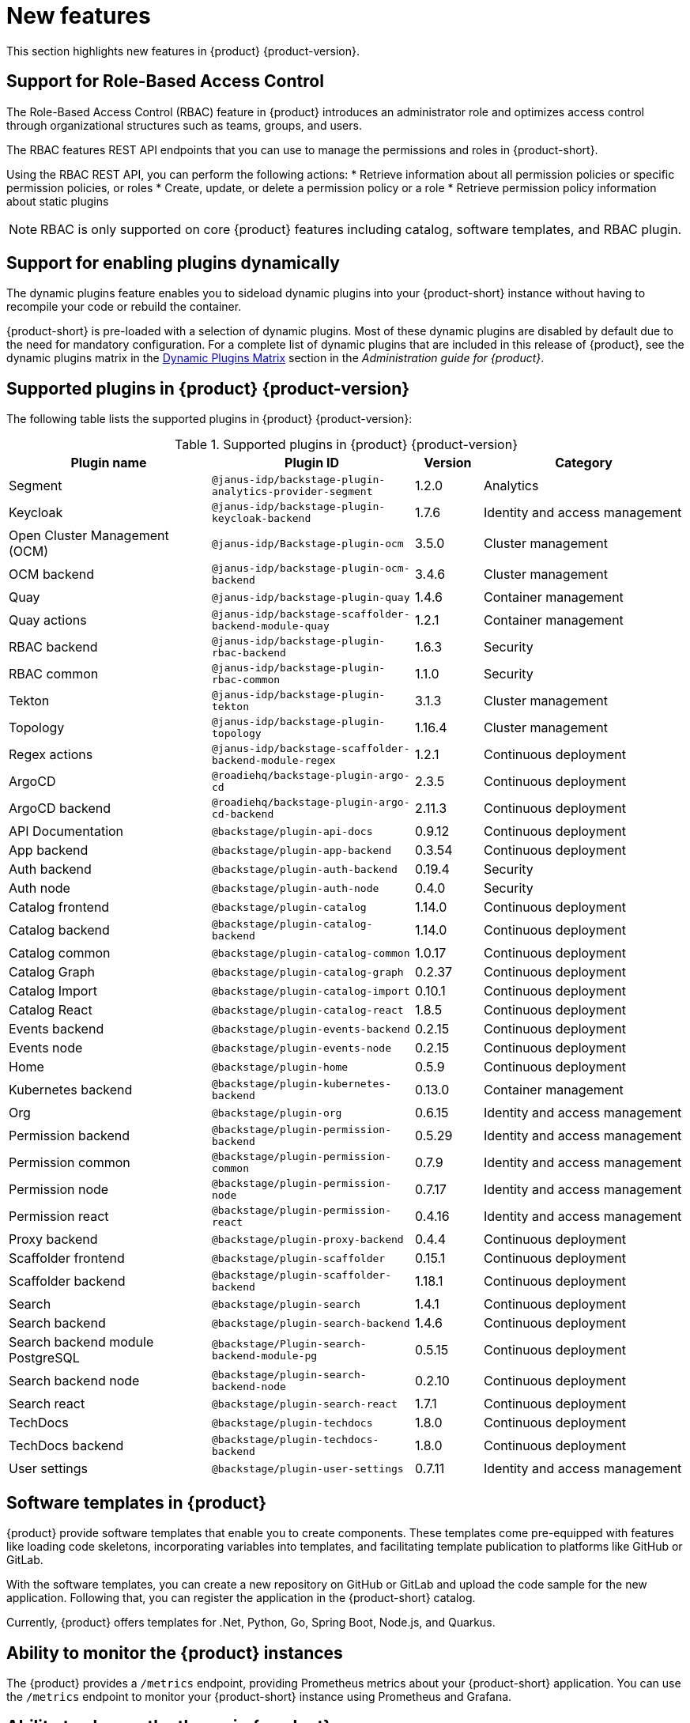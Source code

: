 [id='con-relnotes-notable-features_{context}']
= New features

This section highlights new features in {product} {product-version}.

== Support for Role-Based Access Control 

The Role-Based Access Control (RBAC) feature in {product} introduces an administrator role and optimizes access control through organizational structures such as teams, groups, and users.

The RBAC features REST API endpoints that you can use to manage the permissions and roles in {product-short}.

Using the RBAC REST API, you can perform the following actions:
* Retrieve information about all permission policies or specific permission policies, or roles
* Create, update, or delete a permission policy or a role
* Retrieve permission policy information about static plugins

[NOTE]
====
RBAC is only supported on core {product} features including catalog, software templates, and RBAC plugin.
====

== Support for enabling plugins dynamically

The dynamic plugins feature enables you to sideload dynamic plugins into your {product-short} instance without having to recompile your code or rebuild the container.

{product-short} is pre-loaded with a selection of dynamic plugins. Most of these dynamic plugins are disabled by default due to the need for mandatory configuration. For a complete list of dynamic plugins that are included in this release of {product}, see the dynamic plugins matrix in the link:{LinkDebeziumUserGuide}#dynamic-plugins-matrix[Dynamic Plugins Matrix] section in the _Administration guide for {product}_.

== Supported plugins in {product} {product-version}

The following table lists the supported plugins in {product} {product-version}:

[id="supported-plugins-in-rhdh"]
.Supported plugins in {product} {product-version}
[cols="30%,30%,10%,30%",options="header",subs="+attributes"]
|===
| Plugin name | Plugin ID | Version | Category

| Segment | `@janus-idp/backstage-plugin-analytics-provider-segment` | 1.2.0 | Analytics

|Keycloak |`@janus-idp/backstage-plugin-keycloak-backend` |1.7.6 |Identity and access management

|Open Cluster Management (OCM)|`@janus-idp/Backstage-plugin-ocm`|3.5.0|Cluster management

|OCM backend|`@janus-idp/backstage-plugin-ocm-backend`|3.4.6|Cluster management

|Quay|`@janus-idp/backstage-plugin-quay`|1.4.6|Container management

|Quay actions|`@janus-idp/backstage-scaffolder-backend-module-quay`|1.2.1|Container management

|RBAC backend|`@janus-idp/backstage-plugin-rbac-backend`|1.6.3|Security

|RBAC common|`@janus-idp/backstage-plugin-rbac-common`|1.1.0|Security

|Tekton|`@janus-idp/backstage-plugin-tekton`|3.1.3|Cluster management

|Topology|`@janus-idp/backstage-plugin-topology`|1.16.4|Cluster management

|Regex actions|`@janus-idp/backstage-scaffolder-backend-module-regex`|1.2.1|Continuous deployment

|ArgoCD|`@roadiehq/backstage-plugin-argo-cd`|2.3.5|Continuous deployment

|ArgoCD backend|`@roadiehq/backstage-plugin-argo-cd-backend`|2.11.3|Continuous deployment

|API Documentation|`@backstage/plugin-api-docs`|0.9.12|Continuous deployment

|App backend|`@backstage/plugin-app-backend`|0.3.54|Continuous deployment

|Auth backend|`@backstage/plugin-auth-backend`|0.19.4|Security

|Auth node|`@backstage/plugin-auth-node`|0.4.0|Security

|Catalog frontend|`@backstage/plugin-catalog`|1.14.0|Continuous deployment

|Catalog backend|`@backstage/plugin-catalog-backend`|1.14.0|Continuous deployment

|Catalog common|`@backstage/plugin-catalog-common`|1.0.17|Continuous deployment

|Catalog Graph|`@backstage/plugin-catalog-graph`|0.2.37|Continuous deployment

|Catalog Import|`@backstage/plugin-catalog-import`|0.10.1|Continuous deployment

|Catalog React|`@backstage/plugin-catalog-react`|1.8.5|Continuous deployment

|Events backend|`@backstage/plugin-events-backend`|0.2.15|Continuous deployment

|Events node|`@backstage/plugin-events-node`|0.2.15|Continuous deployment

|Home|`@backstage/plugin-home`|0.5.9|Continuous deployment

|Kubernetes backend|`@backstage/plugin-kubernetes-backend`|0.13.0|Container management

|Org|`@backstage/plugin-org`|0.6.15|Identity and access management

|Permission backend|`@backstage/plugin-permission-backend`|0.5.29|Identity and access management

|Permission common|`@backstage/plugin-permission-common`|0.7.9|Identity and access management

|Permission node|`@backstage/plugin-permission-node`|0.7.17|Identity and access management

|Permission react|`@backstage/plugin-permission-react`|0.4.16|Identity and access management

|Proxy backend|`@backstage/plugin-proxy-backend`|0.4.4|Continuous deployment

|Scaffolder frontend|`@backstage/plugin-scaffolder`|0.15.1|Continuous deployment

|Scaffolder backend|`@backstage/plugin-scaffolder-backend`|1.18.1|Continuous deployment

|Search|`@backstage/plugin-search`|1.4.1|Continuous deployment

|Search backend|`@backstage/plugin-search-backend`|1.4.6|Continuous deployment

|Search backend module PostgreSQL|`@backstage/Plugin-search-backend-module-pg`|0.5.15|Continuous deployment

|Search backend node|`@backstage/plugin-search-backend-node`|0.2.10|Continuous deployment

|Search react|`@backstage/plugin-search-react`|1.7.1|Continuous deployment

|TechDocs|`@backstage/plugin-techdocs`|1.8.0|Continuous deployment

|TechDocs backend|`@backstage/plugin-techdocs-backend`|1.8.0|Continuous deployment

|User settings|`@backstage/plugin-user-settings`|0.7.11|Identity and access management

|===

== Software templates in {product}

{product} provide software templates that enable you to create components. These templates come pre-equipped with features like loading code skeletons, incorporating variables into templates, and facilitating template publication to platforms like GitHub or GitLab.

With the software templates, you can create a new repository on GitHub or GitLab and upload the code sample for the new application. Following that, you can register the application in the {product-short} catalog. 

Currently, {product} offers templates for .Net, Python, Go, Spring Boot, Node.js, and Quarkus.

== Ability to monitor the {product} instances

The {product} provides a `/metrics` endpoint, providing Prometheus metrics about your {product-short} application. You can use the `/metrics` endpoint to monitor your {product-short} instance using Prometheus and Grafana.

== Ability to change the theme in {product}

You can select a theme for the application using *Settings* in the {product} application. Within the application, you can select from *Light*, *Dark*, or *Auto* settings for the main color and logo.




